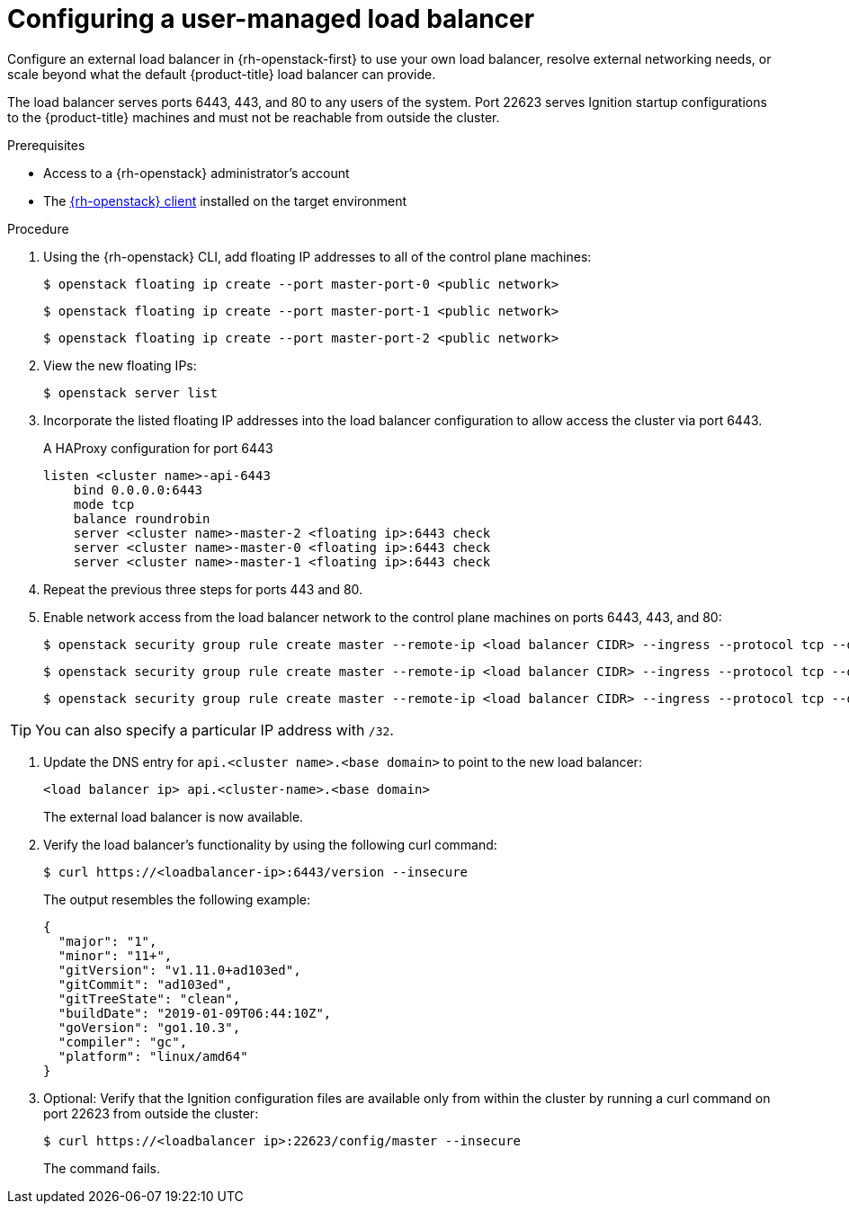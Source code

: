 // Module included in the following assemblies:
//
// * installing/installing_openstack/installing-openstack-load-balancing.adoc

:_mod-docs-content-type: PROCEDURE
[id="installation-osp-balancing-external-loads_{context}"]
= Configuring a user-managed load balancer

Configure an external load balancer in {rh-openstack-first} to use your own load balancer, resolve external networking needs, or scale beyond what the default {product-title} load balancer can provide.

The load balancer serves ports 6443, 443, and 80 to any users of the system. Port 22623 serves Ignition startup configurations to the {product-title} machines and must not be reachable from outside the cluster.

.Prerequisites

* Access to a {rh-openstack} administrator's account
* The https://docs.openstack.org/python-openstackclient/latest/[{rh-openstack} client] installed on the target environment

.Procedure

. Using the {rh-openstack} CLI, add floating IP addresses to all of the control plane machines:
+
[source,terminal]
----
$ openstack floating ip create --port master-port-0 <public network>
----
+
[source,terminal]
----
$ openstack floating ip create --port master-port-1 <public network>
----
+
[source,terminal]
----
$ openstack floating ip create --port master-port-2 <public network>
----

. View the new floating IPs:
+
[source,terminal]
----
$ openstack server list
----

. Incorporate the listed floating IP addresses into the load balancer configuration to allow access the cluster via port 6443.
+
.A HAProxy configuration for port 6443
[source,txt]
----
listen <cluster name>-api-6443
    bind 0.0.0.0:6443
    mode tcp
    balance roundrobin
    server <cluster name>-master-2 <floating ip>:6443 check
    server <cluster name>-master-0 <floating ip>:6443 check
    server <cluster name>-master-1 <floating ip>:6443 check
----

. Repeat the previous three steps for ports 443 and 80.

. Enable network access from the load balancer network to the control plane machines on ports 6443, 443, and 80:
+
[source,terminal]
----
$ openstack security group rule create master --remote-ip <load balancer CIDR> --ingress --protocol tcp --dst-port 6443
----
+
[source,terminal]
----
$ openstack security group rule create master --remote-ip <load balancer CIDR> --ingress --protocol tcp --dst-port 443
----
+
[source,terminal]
----
$ openstack security group rule create master --remote-ip <load balancer CIDR> --ingress --protocol tcp --dst-port 80
----

[TIP]
You can also specify a particular IP address with `/32`.

. Update the DNS entry for `api.<cluster name>.<base domain>` to point to the new load balancer:
+
[source,txt]
----
<load balancer ip> api.<cluster-name>.<base domain>
----
+
The external load balancer is now available.

. Verify the load balancer's functionality by using the following curl command:
+
[source,terminal]
----
$ curl https://<loadbalancer-ip>:6443/version --insecure
----
+
The output resembles the following example:
+
[source,json]
----
{
  "major": "1",
  "minor": "11+",
  "gitVersion": "v1.11.0+ad103ed",
  "gitCommit": "ad103ed",
  "gitTreeState": "clean",
  "buildDate": "2019-01-09T06:44:10Z",
  "goVersion": "go1.10.3",
  "compiler": "gc",
  "platform": "linux/amd64"
}
----

. Optional: Verify that the Ignition configuration files are available only from
within the cluster by running a curl command on port 22623 from outside the cluster:
+
[source,terminal]
----
$ curl https://<loadbalancer ip>:22623/config/master --insecure
----
+
The command fails.
